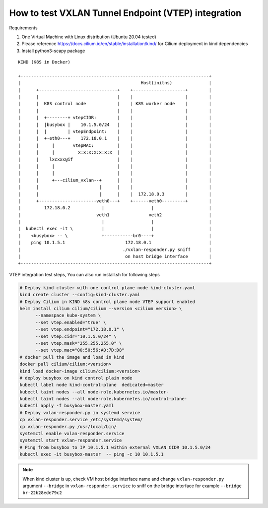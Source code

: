 How to test VXLAN Tunnel Endpoint (VTEP) integration 
====================================================

Requirements

1. One Virtual Machine with Linux distribution (Ubuntu 20.04 tested)
2. Please reference https://docs.cilium.io/en/stable/installation/kind/
   for Cilium deployment in kind dependencies
3. Install python3-scapy package

::

    KIND (K8S in Docker)

    +------------------------------------------------------------------------+
    |                                              Host(initns)              |
    |      +------------------------------+    +--------------------+        |
    |      |                              |    |                    |        |
    |      |  K8S control node            |    | K8S worker node    |        |
    |      |                              |    |                    |        |
    |      |  +--------+ vtepCIDR:        |    |                    |        |
    |      |  |busybox |    10.1.5.0/24   |    |                    |        |
    |      |  |        | vtepEndpoint:    |    |                    |        |
    |      |  +-eth0---+    172.18.0.1    |    |                    |        |
    |      |     |       vtepMAC:         |    |                    |        |
    |      |     |         x:x:x:x:x:x:x  |    |                    |        |
    |      |    lxcxxx@if                 |    |                    |        |
    |      |     |                        |    |                    |        |
    |      |     |                        |    |                    |        |
    |      |     +---cilium_vxlan--+      |    |                    |        |
    |      |                       |      |    |                    |        |
    |      |                       |      |    |  172.18.0.3        |        |
    |      +----------------------veth0---+    +------veth0---------+        |
    |         172.18.0.2            |                  |                     |
    |                             veth1               veth2                  |
    |                               |                  |                     |
    |  kubectl exec -it \           |                  |                     |
    |    <busybox> -- \             +-----------br0----+                     |
    |    ping 10.1.5.1                       172.18.0.1                      |
    |                                       ./vxlan-responder.py sniff       |
    |                                        on host bridge interface        |
    +------------------------------------------------------------------------+


VTEP integration test steps, You can also run install.sh for following steps

.. code-block:: bash 

   # Deploy kind cluster with one control plane node kind-cluster.yaml
   kind create cluster --config=kind-cluster.yaml
   # Deploy Cilium in KIND k8s control plane node VTEP support enabled
   helm install cilium cilium/cilium --version <cilium version> \
         --namespace kube-system \
         --set vtep.enabled="true" \
         --set vtep.endpoint="172.18.0.1" \
         --set vtep.cidr="10.1.5.0/24" \
         --set vtep.mask="255.255.255.0" \
         --set vtep.mac="00:50:56:A0:7D:D8"
   # docker pull the image and load in kind
   docker pull cilium/cilium:<version>
   kind load docker-image cilium/cilium:<version>
   # deploy busybox on kind control plain node
   kubectl label node kind-control-plane  dedicated=master
   kubectl taint nodes --all node-role.kubernetes.io/master-
   kubectl taint nodes --all node-role.kubernetes.io/control-plane-
   kubectl apply -f busybox-master.yaml
   # Deploy vxlan-responder.py in systemd service
   cp vxlan-responder.service /etc/systemd/system/
   cp vxlan-responder.py /usr/local/bin/
   systemctl enable vxlan-responder.service
   systemctl start vxlan-responder.service
   # Ping from busybox to IP 10.1.5.1 within external VXLAN CIDR 10.1.5.0/24
   kubectl exec -it busybox-master  -- ping -c 10 10.1.5.1

.. note::

   When kind cluster is up, check VM host bridge interface name
   and change ``vxlan-responder.py`` argument ``--bridge`` in  ``vxlan-responder.service``
   to sniff on the bridge interface for example ``--bridge br-22b28ede79c2``
